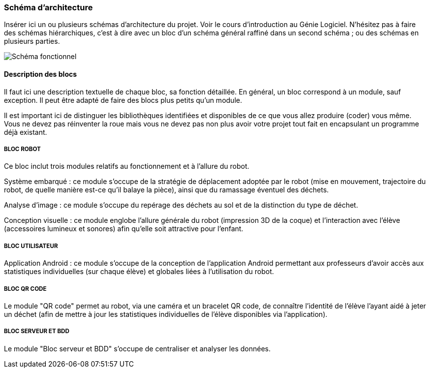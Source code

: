 === Schéma d’architecture

Insérer ici un ou plusieurs schémas d’architecture du projet. Voir le
cours d’introduction au Génie Logiciel. N’hésitez pas à faire des
schémas hiérarchiques, c’est à dire avec un bloc d’un schéma général
raffiné dans un second schéma ; ou des schémas en plusieurs parties.

image::../images/diagramme_d_architecture.jpg[Schéma fonctionnel]

==== Description des blocs

Il faut ici une description textuelle de chaque bloc, sa fonction
détaillée. En général, un bloc correspond à un module, sauf exception.
Il peut être adapté de faire des blocs plus petits qu’un module.

Il est important ici de distinguer les bibliothèques identifiées et
disponibles de ce que vous allez produire (coder) vous même. Vous ne
devez pas réinventer la roue mais vous ne devez pas non plus avoir votre
projet tout fait en encapsulant un programme déjà existant.

===== BLOC ROBOT
Ce bloc inclut trois modules relatifs au fonctionnement et à l'allure du robot.

Système embarqué : ce module s'occupe de la stratégie de déplacement adoptée par le robot (mise en mouvement, trajectoire du robot, de quelle manière est-ce qu'il balaye la pièce), ainsi que du ramassage éventuel des déchets.

Analyse d'image : ce module s'occupe du repérage des déchets au sol et de la distinction du type de déchet.

Conception visuelle : ce module englobe l'allure générale du robot (impression 3D de la coque) et l'interaction avec l'élève (accessoires lumineux et sonores) afin qu'elle soit attractive pour l'enfant.

===== BLOC UTILISATEUR
Application Android : ce module s'occupe de la conception de l'application Android permettant aux professeurs d'avoir accès aux statistiques individuelles (sur chaque élève) et globales liées à l'utilisation du robot.

===== BLOC QR CODE
Le module "QR code" permet au robot, via une caméra et un bracelet QR code, de connaître l'identité de l'élève l'ayant aidé à jeter un déchet (afin de mettre à jour les statistiques individuelles de l'élève disponibles via l'application).

===== BLOC SERVEUR ET BDD
Le module "Bloc serveur et BDD" s'occupe de centraliser et analyser les données.
